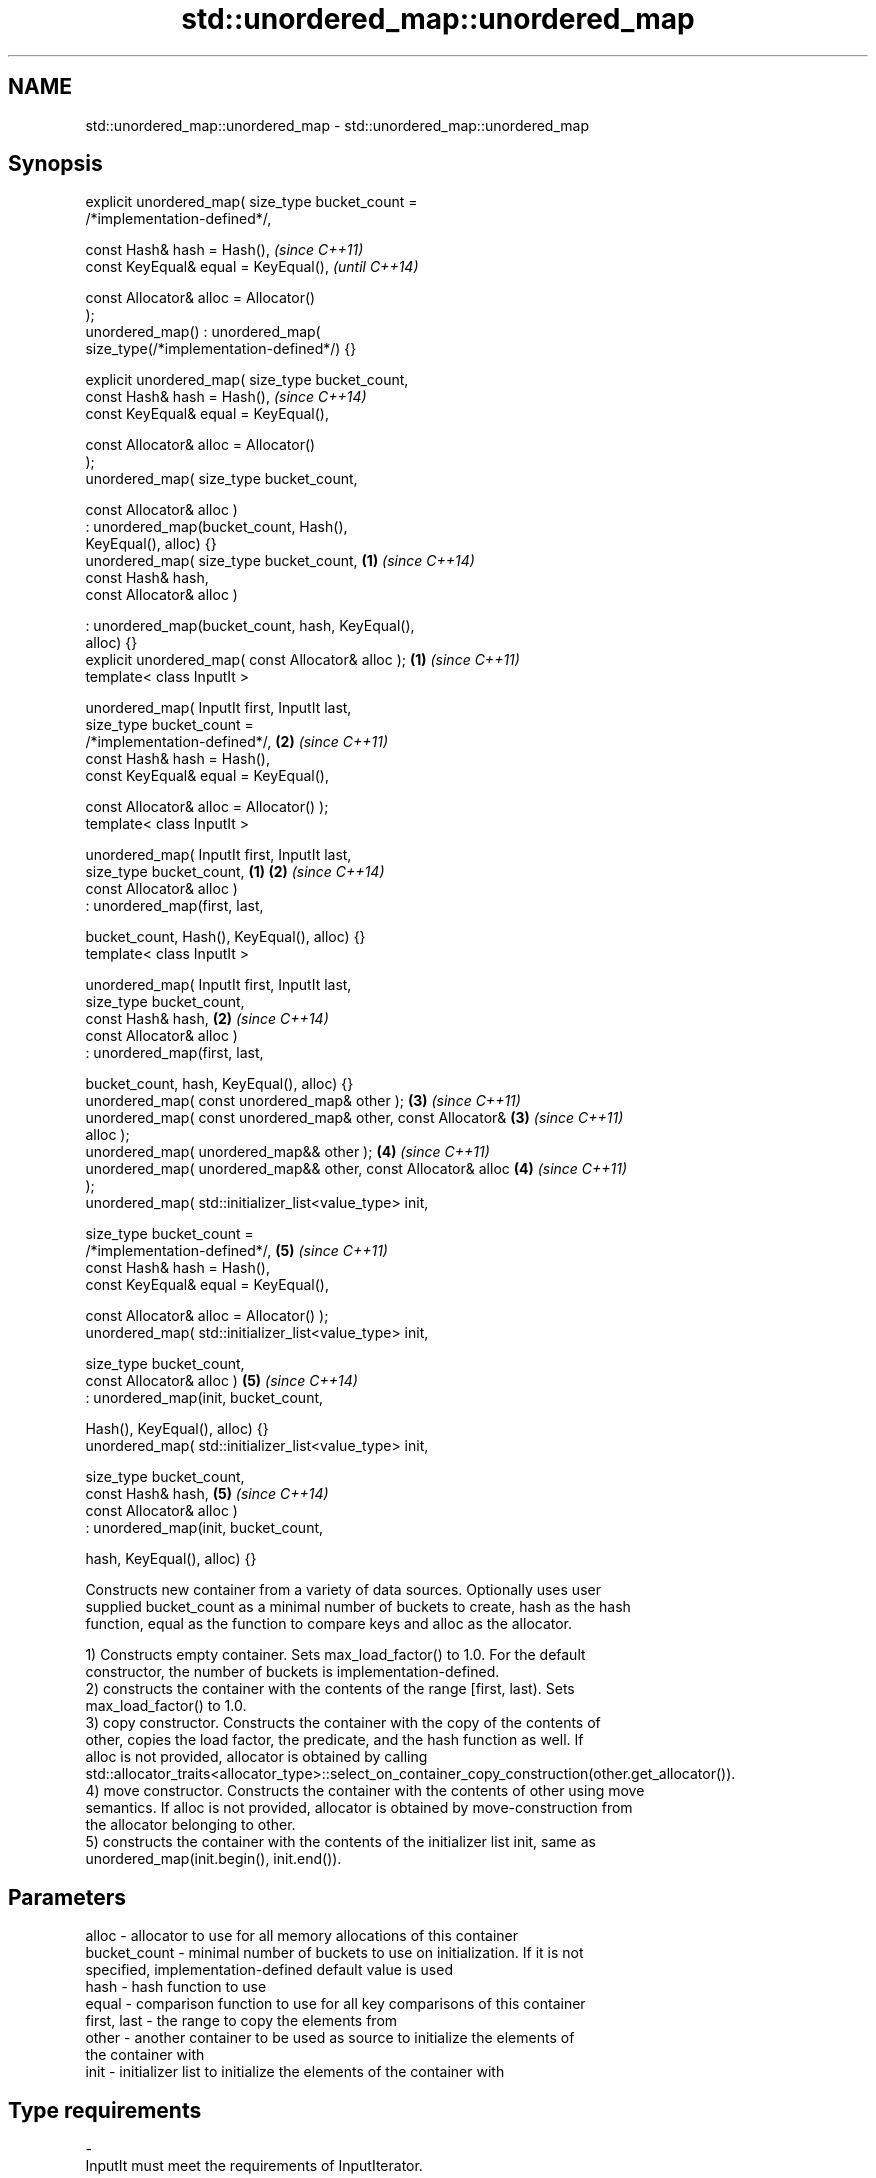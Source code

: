 .TH std::unordered_map::unordered_map 3 "Nov 25 2015" "2.1 | http://cppreference.com" "C++ Standard Libary"
.SH NAME
std::unordered_map::unordered_map \- std::unordered_map::unordered_map

.SH Synopsis
   explicit unordered_map( size_type bucket_count =
   /*implementation-defined*/,

                           const Hash& hash = Hash(),                     \fI(since C++11)\fP
                           const KeyEqual& equal = KeyEqual(),            \fI(until C++14)\fP

                           const Allocator& alloc = Allocator()
   );
   unordered_map() : unordered_map(
   size_type(/*implementation-defined*/) {}

   explicit unordered_map( size_type bucket_count,
                           const Hash& hash = Hash(),                     \fI(since C++14)\fP
                           const KeyEqual& equal = KeyEqual(),

                           const Allocator& alloc = Allocator()
   );
   unordered_map( size_type bucket_count,

                  const Allocator& alloc )
                 : unordered_map(bucket_count, Hash(),
   KeyEqual(), alloc) {}
   unordered_map( size_type bucket_count,                             \fB(1)\fP \fI(since C++14)\fP
                  const Hash& hash,
                  const Allocator& alloc )

                 : unordered_map(bucket_count, hash, KeyEqual(),
   alloc) {}
   explicit unordered_map( const Allocator& alloc );                  \fB(1)\fP \fI(since C++11)\fP
   template< class InputIt >

   unordered_map( InputIt first, InputIt last,
                  size_type bucket_count =
   /*implementation-defined*/,                                        \fB(2)\fP \fI(since C++11)\fP
                  const Hash& hash = Hash(),
                  const KeyEqual& equal = KeyEqual(),

                  const Allocator& alloc = Allocator() );
   template< class InputIt >

   unordered_map( InputIt first, InputIt last,
                  size_type bucket_count,                         \fB(1)\fP \fB(2)\fP \fI(since C++14)\fP
                  const Allocator& alloc )
                 : unordered_map(first, last,

                     bucket_count, Hash(), KeyEqual(), alloc) {}
   template< class InputIt >

   unordered_map( InputIt first, InputIt last,
                  size_type bucket_count,
                  const Hash& hash,                                   \fB(2)\fP \fI(since C++14)\fP
                  const Allocator& alloc )
                 : unordered_map(first, last,

                     bucket_count, hash, KeyEqual(), alloc) {}
   unordered_map( const unordered_map& other );                       \fB(3)\fP \fI(since C++11)\fP
   unordered_map( const unordered_map& other, const Allocator&        \fB(3)\fP \fI(since C++11)\fP
   alloc );
   unordered_map( unordered_map&& other );                            \fB(4)\fP \fI(since C++11)\fP
   unordered_map( unordered_map&& other, const Allocator& alloc       \fB(4)\fP \fI(since C++11)\fP
   );
   unordered_map( std::initializer_list<value_type> init,

                  size_type bucket_count =
   /*implementation-defined*/,                                        \fB(5)\fP \fI(since C++11)\fP
                  const Hash& hash = Hash(),
                  const KeyEqual& equal = KeyEqual(),

                  const Allocator& alloc = Allocator() );
   unordered_map( std::initializer_list<value_type> init,

                  size_type bucket_count,
                  const Allocator& alloc )                            \fB(5)\fP \fI(since C++14)\fP
                 : unordered_map(init, bucket_count,

                     Hash(), KeyEqual(), alloc) {}
   unordered_map( std::initializer_list<value_type> init,

                  size_type bucket_count,
                  const Hash& hash,                                   \fB(5)\fP \fI(since C++14)\fP
                  const Allocator& alloc )
                 : unordered_map(init, bucket_count,

                     hash, KeyEqual(), alloc) {}

   Constructs new container from a variety of data sources. Optionally uses user
   supplied bucket_count as a minimal number of buckets to create, hash as the hash
   function, equal as the function to compare keys and alloc as the allocator.

   1) Constructs empty container. Sets max_load_factor() to 1.0. For the default
   constructor, the number of buckets is implementation-defined.
   2) constructs the container with the contents of the range [first, last). Sets
   max_load_factor() to 1.0.
   3) copy constructor. Constructs the container with the copy of the contents of
   other, copies the load factor, the predicate, and the hash function as well. If
   alloc is not provided, allocator is obtained by calling
   std::allocator_traits<allocator_type>::select_on_container_copy_construction(other.get_allocator()).
   4) move constructor. Constructs the container with the contents of other using move
   semantics. If alloc is not provided, allocator is obtained by move-construction from
   the allocator belonging to other.
   5) constructs the container with the contents of the initializer list init, same as
   unordered_map(init.begin(), init.end()).

.SH Parameters

   alloc        - allocator to use for all memory allocations of this container
   bucket_count - minimal number of buckets to use on initialization. If it is not
                  specified, implementation-defined default value is used
   hash         - hash function to use
   equal        - comparison function to use for all key comparisons of this container
   first, last  - the range to copy the elements from
   other        - another container to be used as source to initialize the elements of
                  the container with
   init         - initializer list to initialize the elements of the container with
.SH Type requirements
   -
   InputIt must meet the requirements of InputIterator.

.SH Complexity

   1) constant
   2) average case linear worst case quadratic in distance between first and last
   3) linear in size of other
   4) constant. If alloc is given and alloc != other.get_allocator(), then linear.
   5) average case linear worst case quadratic in size of init

.SH Example

   
// Run this code

 #include <unordered_map>
 #include <vector>
 #include <bitset>
 #include <string>
 #include <utility>
  
 struct Key {
     std::string first;
     std::string second;
 };
  
 struct KeyHash {
  std::size_t operator()(const Key& k) const
  {
      return std::hash<std::string>()(k.first) ^
             (std::hash<std::string>()(k.second) << 1);
  }
 };
  
 struct KeyEqual {
  bool operator()(const Key& lhs, const Key& rhs) const
  {
     return lhs.first == rhs.first && lhs.second == rhs.second;
  }
 };
  
 int main()
 {
     // default constructor: empty map
     std::unordered_map<std::string, std::string> m1;
  
     // list constructor
     std::unordered_map<int, std::string> m2 =
     {
         {1, "foo"},
         {3, "bar"},
         {2, "baz"},
     };
  
     // copy constructor
     std::unordered_map<int, std::string> m3 = m2;
  
     // move constructor
     std::unordered_map<int, std::string> m4 = std::move(m2);
  
     // range constructor
     std::vector<std::pair<std::bitset<8>, int>> v = { {0x12, 1}, {0x01,-1} };
     std::unordered_map<std::bitset<8>, double> m5(v.begin(), v.end());
  
     // constructor for a custom type
     std::unordered_map<Key, std::string, KeyHash, KeyEqual> m6 = {
             { {"John", "Doe"}, "example"},
             { {"Mary", "Sue"}, "another"}
     };
 }

.SH See also

   operator= assigns values to the container
             \fI(public member function)\fP 
